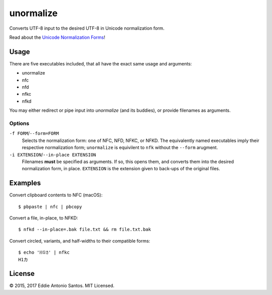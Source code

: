 **********
unormalize
**********

Converts UTF-8 input to the desired UTF-8 in Unicode normalization form.

Read about the `Unicode Normalization Forms`_!

=====
Usage
=====

There are five executables included, that all have the exact same usage and
arguments:

- unormalize
- nfc
- nfd
- nfkc
- nfkd

You may either redirect or pipe input into `unormalize` (and its buddies), or
provide filenames as arguments.

-------
Options
-------

``-f FORM``/``--form=FORM``
  Selects the normalization form: one of NFC, NFD, NFKC, or NFKD. The
  equivalently named executables imply their respective normalization form;
  ``unormalize`` is equivilent to ``nfk`` without the ``--form`` arugment.

``-i EXTENSION``/``--in-place EXTENSION``
  Filenames **must** be specified as arguments. If so, this opens them, and
  converts them into the desired normalization form, in place. ``EXTENSION`` is
  the extension given to back-ups of the original files.

========
Examples
========

Convert clipboard contents to NFC (macOS)::

    $ pbpaste | nfc | pbcopy

Convert a file, in-place, to NFKD::

    $ nfkd --in-place=.bak file.txt && rm file.txt.bak

Convert circled, variants, and half-widths to their compatible forms::

    $ echo 'ℍ①ｶ' | nfkc 
    H1カ

=======
License
=======

© 2015, 2017 Eddie Antonio Santos. MIT Licensed.

.. _`Unicode Normalization Forms`: http://unicode.org/reports/tr15/
